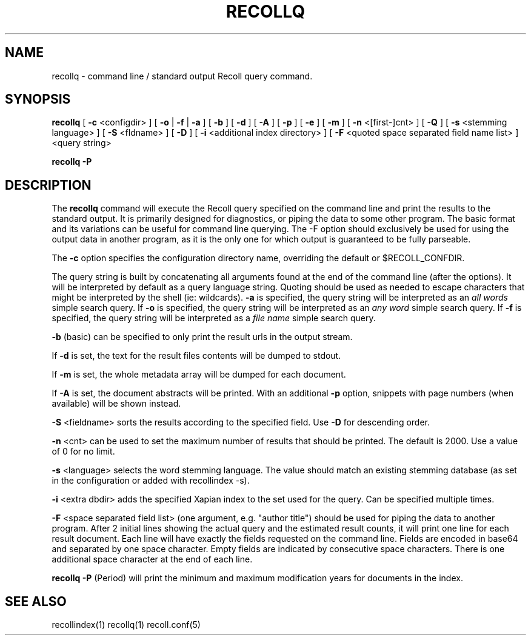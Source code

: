 .\" $Id: recollq.1,v 1.1 2007-11-13 10:07:35 dockes Exp $ (C) 2005 J.F.Dockes\$
.TH RECOLLQ 1 "13 November 2007"
.SH NAME
recollq \- command line / standard output Recoll query command.
.SH SYNOPSIS
.B recollq
[
.B \-c
<configdir>
]
[
.B \-o
|
.B \-f
|
.B \-a
]
[
.B \-b
]
[
.B \-d
]
[
.B \-A
]
[
.B \-p
]
[
.B \-e
]
[
.B \-m
]
[
.B \-n
<[first-]cnt>
]
[
.B \-Q
]
[
.B \-s
<stemming language>
]
[
.B \-S
<fldname>
]
[
.B \-D
]
[
.B \-i
<additional index directory>
]
[
.B \-F
<quoted space separated field name list>
]
<query string>

.B recollq \-P

.SH DESCRIPTION
The
.B recollq
command will execute the Recoll query specified on the command line and
print the results to the standard output. It is primarily designed for
diagnostics, or piping the data to some other program. The basic format and
its variations can be useful for command line querying. The \-F option
should exclusively be used for using the output data in another program, as
it is the only one for which output is guaranteed to be fully parseable.
.PP
The 
.B \-c 
option specifies the configuration directory name, overriding the
default or $RECOLL_CONFDIR.
.PP
The query string is built by concatenating all arguments found at the end
of the command line (after the options). It will be interpreted by default
as a query language string. Quoting should be used as needed to escape
characters that might be interpreted by the shell (ie: wildcards).
.B \-a 
is specified, the query string will be interpreted as an
.I all words
simple search query. If 
.B \-o 
is specified, the query string will be interpreted as an
.I any word
simple search query. If 
.B \-f
is specified, the query string will be interpreted as a
.I file name
simple search query. 
.PP
.B \-b
(basic) can be specified to only print the result urls in the output
stream.
.PP
If 
.B \-d
is set, the text for the result files contents will be dumped to stdout.
.PP
If 
.B \-m
is set, the whole metadata array will be dumped for each document.
.PP
If 
.B \-A
is set, the document abstracts will be printed. With an additional
.B \-p
option, snippets with page numbers (when available) will be shown instead.
.PP
.B \-S
<fieldname>
sorts the results according to the specified field. Use 
.B \-D 
for descending order.
.PP
.B \-n
<cnt>
can be used to set the maximum number of results that should be
printed. The default is 2000. Use a value of 0 for no limit.
.PP
.B \-s
<language>
selects the word stemming language. The value should match an existing
stemming database (as set in the configuration or added with recollindex \-s).
.PP
.B \-i
<extra dbdir>
adds the specified Xapian index to the set used for the query. Can be
specified multiple times.
.PP 
.B \-F
<space separated field list> (one argument, e.g. "author title")
should be used for piping the data to another program. After 2 initial
lines showing the actual query and the estimated result counts, it will
print one line for each result document. Each line will have 
exactly the fields requested on the command line. Fields are encoded in
base64 and separated by one space character. Empty fields are indicated by
consecutive space characters. There is one additional space character at
the end of each line.
.PP
.B recollq \-P
(Period) will print the minimum and maximum modification years for
documents in the index.

.SH SEE ALSO
.PP 
recollindex(1) recollq(1) recoll.conf(5) 
